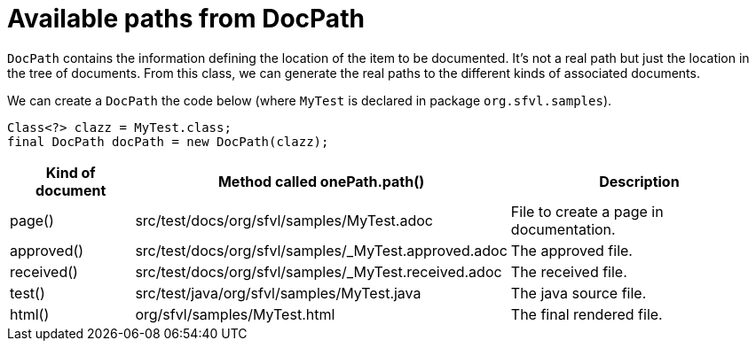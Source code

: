 ifndef::ROOT_PATH[:ROOT_PATH: ../../../..]

[#org_sfvl_doctesting_utils_docpathtest_available_paths_from_docpath]
= Available paths from DocPath

`DocPath` contains the information defining the location of the item to be documented.
It's not a real path but just the location in the tree of documents.
From this class, we can generate the real paths to the different kinds of associated documents.

We can create a `DocPath` the code below (where `MyTest` is declared in package `org.sfvl.samples`).
[source,java,indent=0]
----
        Class<?> clazz = MyTest.class;
        final DocPath docPath = new DocPath(clazz);

----
[%autowidth]
[%header]
|====
| Kind of document | Method called onePath.path() | Description
a| page() | src/test/docs/org/sfvl/samples/MyTest.adoc | File to create a page in documentation.
a| approved() | src/test/docs/org/sfvl/samples/_MyTest.approved.adoc | The approved file.
a| received() | src/test/docs/org/sfvl/samples/_MyTest.received.adoc | The received file.
a| test() | src/test/java/org/sfvl/samples/MyTest.java | The java source file.
a| html() | org/sfvl/samples/MyTest.html | The final rendered file.
|====